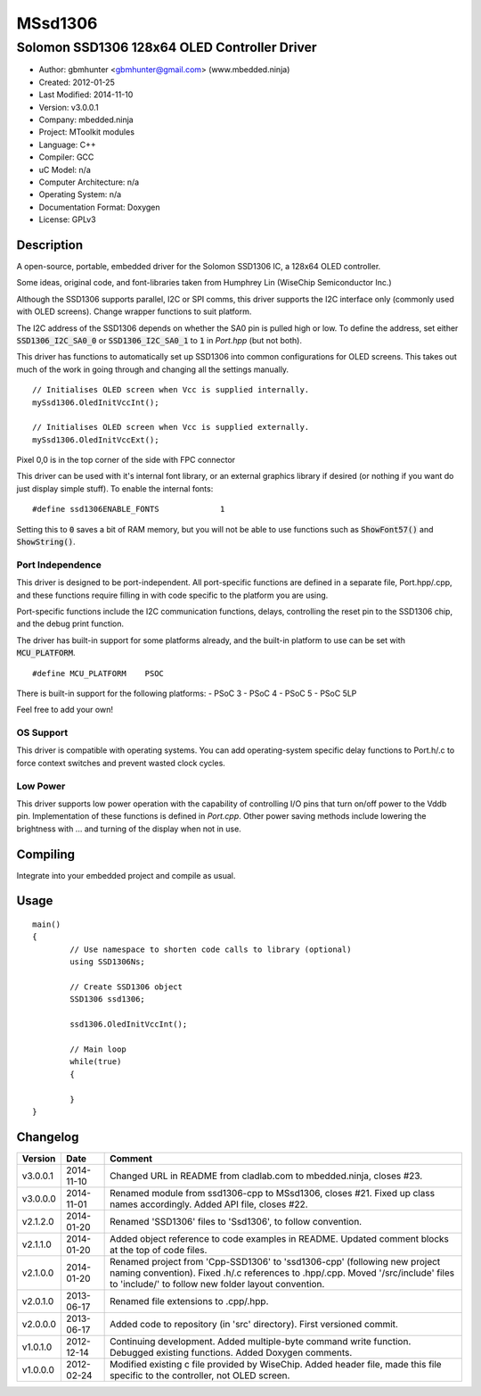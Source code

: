 ========
MSsd1306
========

---------------------------------------------
Solomon SSD1306 128x64 OLED Controller Driver
---------------------------------------------

- Author: gbmhunter <gbmhunter@gmail.com> (www.mbedded.ninja)
- Created: 2012-01-25
- Last Modified: 2014-11-10
- Version: v3.0.0.1
- Company: mbedded.ninja
- Project: MToolkit modules
- Language: C++
- Compiler: GCC	
- uC Model: n/a
- Computer Architecture: n/a
- Operating System: n/a
- Documentation Format: Doxygen
- License: GPLv3

Description
===========

A open-source, portable, embedded driver for the Solomon SSD1306 IC, a 128x64 OLED controller.

Some ideas, original code, and font-libraries taken from Humphrey Lin (WiseChip Semiconductor Inc.)

Although the SSD1306 supports parallel, I2C or SPI comms, this driver supports the I2C interface only (commonly used with OLED screens). Change wrapper functions to suit platform.

The I2C address of the SSD1306 depends on whether the SA0 pin is pulled high or low. To define the address, set either :code:`SSD1306_I2C_SA0_0` or :code:`SSD1306_I2C_SA0_1` to :code:`1` in `Port.hpp` (but not both).

This driver has functions to automatically set up SSD1306 into common configurations for OLED screens. This takes out much of the work in going through and changing all the settings manually.

::

	// Initialises OLED screen when Vcc is supplied internally.
	mySsd1306.OledInitVccInt();

	// Initialises OLED screen when Vcc is supplied externally.
	mySsd1306.OledInitVccExt();
	

Pixel 0,0 is in the top corner of the side with FPC connector


This driver can be used with it's internal font library, or an external graphics library if desired (or nothing if you want do just display simple stuff). To enable the internal fonts:

::

	#define ssd1306ENABLE_FONTS		1
	
Setting this to :code:`0` saves a bit of RAM memory, but you will not be able to use functions such as :code:`ShowFont57()` and :code:`ShowString()`.

Port Independence
-----------------

This driver is designed to be port-independent. All port-specific functions are defined in a separate file, Port.hpp/.cpp, and these functions require filling in with code specific to the platform you are using. 

Port-specific functions include the I2C communication functions, delays, controlling the reset pin to the SSD1306 chip, and the debug print function.

The driver has built-in support for some platforms already, and the built-in platform to use can be set with :code:`MCU_PLATFORM`.

::

	#define MCU_PLATFORM	PSOC

There is built-in support for the following platforms:
- PSoC 3
- PSoC 4
- PSoC 5
- PSoC 5LP

Feel free to add your own!

OS Support
----------

This driver is compatible with operating systems. You can add operating-system specific delay functions to Port.h/.c to force context switches and prevent wasted clock cycles.

Low Power
---------

This driver supports low power operation with the capability of controlling I/O pins that turn on/off power to the Vddb pin. Implementation of these functions is defined in `Port.cpp`. Other power saving methods include lowering the brightness with ... and turning of the display when not in use.

Compiling
=========

Integrate into your embedded project and compile as usual.

Usage
=====

::

	main()
	{
		// Use namespace to shorten code calls to library (optional)
		using SSD1306Ns;
		
		// Create SSD1306 object
		SSD1306 ssd1306;
		
		ssd1306.OledInitVccInt();
		
		// Main loop
		while(true)
		{
		
		}
	}
	
	
Changelog
=========

========= ========== =============================================================================================================================
Version   Date       Comment
========= ========== =============================================================================================================================
v3.0.0.1  2014-11-10 Changed URL in README from cladlab.com to mbedded.ninja, closes #23.
v3.0.0.0  2014-11-01 Renamed module from ssd1306-cpp to MSsd1306, closes #21. Fixed up class names accordingly. Added API file, closes #22.
v2.1.2.0  2014-01-20 Renamed 'SSD1306' files to 'Ssd1306', to follow convention.
v2.1.1.0  2014-01-20 Added object reference to code examples in README. Updated comment blocks at the top of code files.
v2.1.0.0  2014-01-20 Renamed project from 'Cpp-SSD1306' to 'ssd1306-cpp' (following new project naming convention). Fixed .h/.c references to .hpp/.cpp. Moved '/src/include' files to 'include/' to follow new folder layout convention.
v2.0.1.0  2013-06-17 Renamed file extensions to .cpp/.hpp.
v2.0.0.0  2013-06-17 Added code to repository (in 'src' directory). First versioned commit.
v1.0.1.0  2012-12-14 Continuing development. Added multiple-byte command write function. Debugged existing functions. Added Doxygen comments.
v1.0.0.0  2012-02-24 Modified existing c file provided by WiseChip. Added header file, made this file specific to the controller, not OLED screen. 
========= ========== =============================================================================================================================